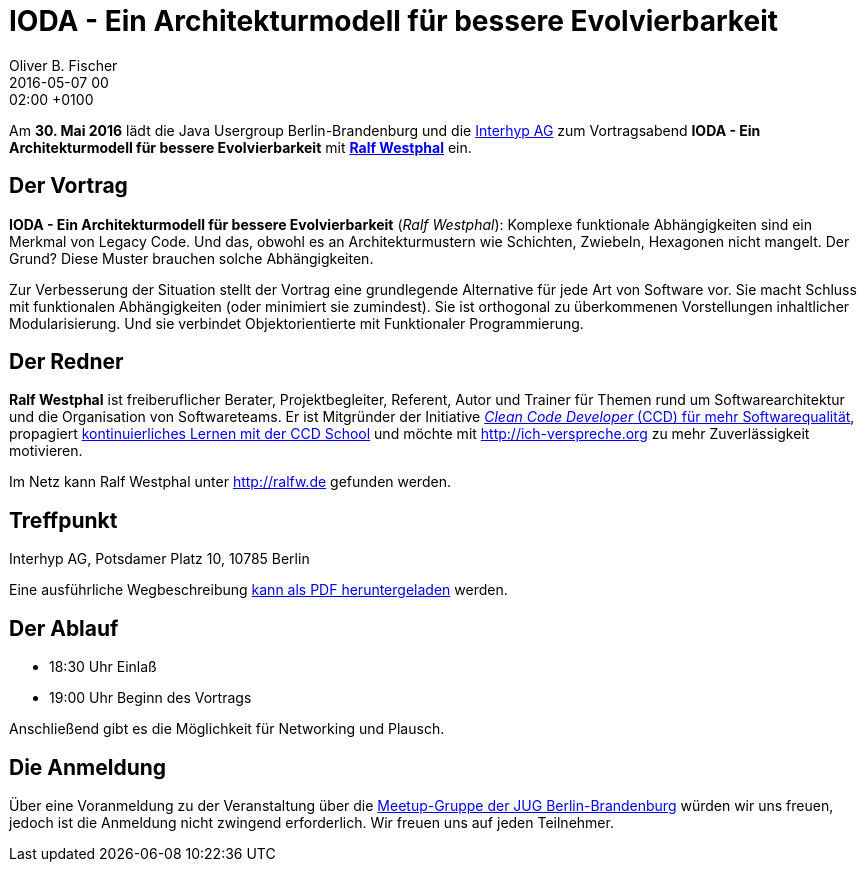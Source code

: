 = IODA - Ein Architekturmodell für bessere Evolvierbarkeit
Oliver B. Fischer
2016-05-07 00:02:00 +0100
:jbake-event-date: 2016-05-30
:jbake-type: post
:jbake-tags: treffen
:jbake-status: published

Am **30. Mai 2016** lädt die Java Usergroup Berlin-Brandenburg
und die http://www.interhyp.de/[Interhyp AG^] zum Vortragsabend
**IODA - Ein Architekturmodell für bessere Evolvierbarkeit**
mit  **http://ralfw.de/[Ralf Westphal^]** ein.

== Der Vortrag

**IODA - Ein Architekturmodell für bessere Evolvierbarkeit**
(_Ralf Westphal_): Komplexe funktionale Abhängigkeiten sind
ein Merkmal von Legacy Code. Und das, obwohl es an
Architekturmustern wie Schichten, Zwiebeln, Hexagonen
nicht mangelt. Der Grund? Diese Muster brauchen solche Abhängigkeiten.

Zur Verbesserung der Situation stellt der Vortrag eine grundlegende
Alternative für jede Art von Software vor. Sie macht Schluss mit
funktionalen Abhängigkeiten (oder minimiert sie zumindest). Sie ist
orthogonal zu überkommenen Vorstellungen inhaltlicher Modularisierung.
Und sie verbindet Objektorientierte mit Funktionaler Programmierung.

== Der Redner

**Ralf Westphal** ist freiberuflicher Berater, Projektbegleiter, Referent,
Autor und Trainer für Themen rund um Softwarearchitektur und die
Organisation von Softwareteams. Er ist Mitgründer der Initiative
http://clean-code-developer.de[_Clean Code Developer_ (CCD) für mehr Softwarequalität^],
propagiert
http://ccd-school.de[kontinuierliches Lernen mit der CCD School^]
und möchte mit http://ich-verspreche.org[^] zu mehr Zuverlässigkeit motivieren.

Im Netz kann Ralf Westphal unter http://ralfw.de[^] gefunden werden.

== Treffpunkt

Interhyp AG, Potsdamer Platz 10, 10785 Berlin

Eine ausführliche Wegbeschreibung
http://www.interhyp.de/medien/pdf/interhyp-wegbeschreibung-berlin.pdf[kann als PDF heruntergeladen^]
werden.


== Der Ablauf

- 18:30 Uhr Einlaß
- 19:00 Uhr Beginn des Vortrags

Anschließend gibt es die Möglichkeit für Networking und Plausch.

== Die Anmeldung

Über eine Voranmeldung zu der Veranstaltung über die
http://meetup.com/jug-bb/[Meetup-Gruppe
der JUG Berlin-Brandenburg^]
würden wir uns freuen, jedoch ist die Anmeldung nicht zwingend
erforderlich. Wir freuen uns auf jeden Teilnehmer.
